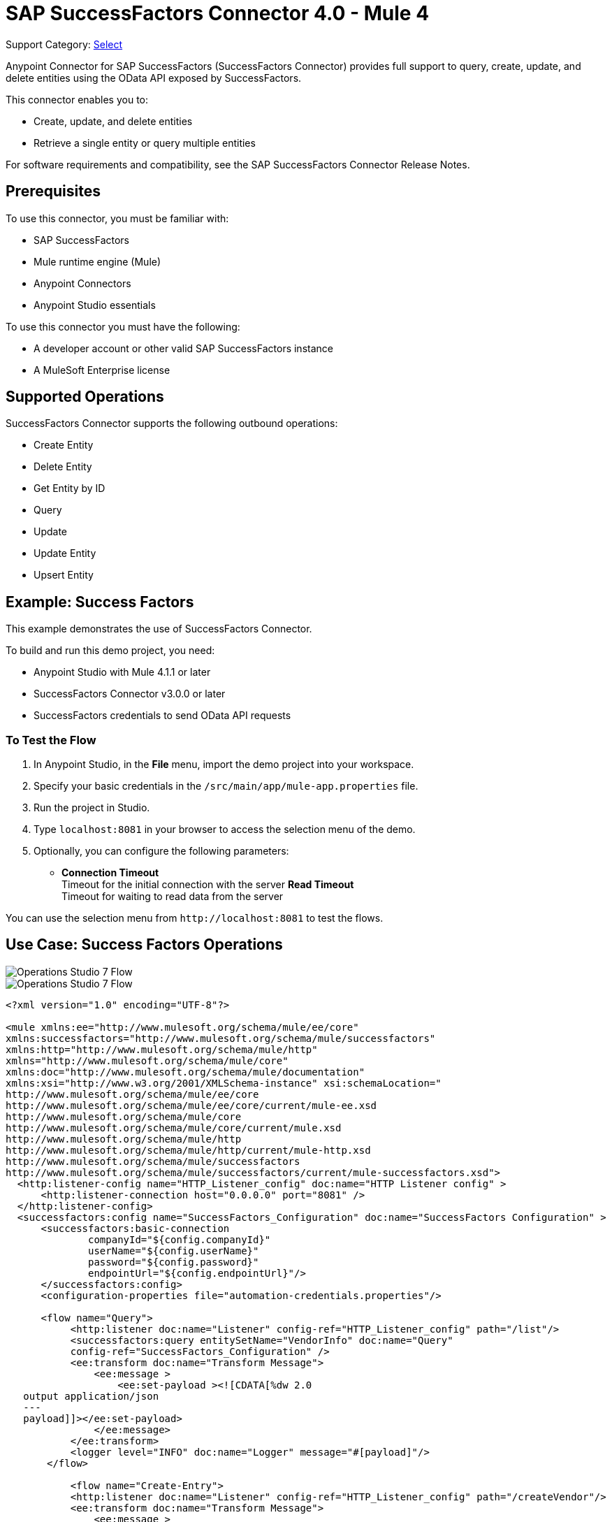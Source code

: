 = SAP SuccessFactors Connector 4.0 - Mule 4
:page-aliases: connectors::sap/sap-successfactors-connector.adoc

Support Category: https://www.mulesoft.com/legal/versioning-back-support-policy#anypoint-connectors[Select]


Anypoint Connector for SAP SuccessFactors (SuccessFactors Connector) provides full support to query, create, update, and delete entities using the OData API exposed by SuccessFactors.

This connector enables you to:

* Create, update, and delete entities
* Retrieve a single entity or query multiple entities

For software requirements and compatibility, see the SAP SuccessFactors Connector Release Notes.

== Prerequisites

To use this connector, you must be familiar with: 

* SAP SuccessFactors
* Mule runtime engine (Mule)
* Anypoint Connectors
* Anypoint Studio essentials

To use this connector you must have the following:

* A developer account or other valid SAP SuccessFactors instance
* A MuleSoft Enterprise license

== Supported Operations

SuccessFactors Connector supports the following outbound operations:

* Create Entity
* Delete Entity
* Get Entity by ID
* Query
* Update
* Update Entity
* Upsert Entity


== Example: Success Factors

This example demonstrates the use of SuccessFactors Connector.

To build and run this demo project, you need:

* Anypoint Studio with Mule 4.1.1 or later
* SuccessFactors Connector v3.0.0 or later
* SuccessFactors credentials to send OData API requests

=== To Test the Flow

. In Anypoint Studio, in the *File* menu, import the demo project into your workspace.
. Specify your basic credentials in the `/src/main/app/mule-app.properties` file.
. Run the project in Studio.
. Type `localhost:8081` in your browser to access the selection menu of the demo.
. Optionally, you can configure the following parameters: 

* *Connection Timeout* +
Timeout for the initial connection with the server
*Read Timeout* +
Timeout for waiting to read data from the server

You can use the selection menu from `+http://localhost:8081+` to test the flows.

== Use Case: Success Factors Operations

image::sap-successfactors-ops-1.png[Operations Studio 7 Flow]


image::sap-successfactors-ops-2.png[Operations Studio 7 Flow]

[source,xml,linenums]
----
<?xml version="1.0" encoding="UTF-8"?>

<mule xmlns:ee="http://www.mulesoft.org/schema/mule/ee/core"
xmlns:successfactors="http://www.mulesoft.org/schema/mule/successfactors"
xmlns:http="http://www.mulesoft.org/schema/mule/http"
xmlns="http://www.mulesoft.org/schema/mule/core"
xmlns:doc="http://www.mulesoft.org/schema/mule/documentation"
xmlns:xsi="http://www.w3.org/2001/XMLSchema-instance" xsi:schemaLocation="
http://www.mulesoft.org/schema/mule/ee/core
http://www.mulesoft.org/schema/mule/ee/core/current/mule-ee.xsd
http://www.mulesoft.org/schema/mule/core
http://www.mulesoft.org/schema/mule/core/current/mule.xsd
http://www.mulesoft.org/schema/mule/http
http://www.mulesoft.org/schema/mule/http/current/mule-http.xsd
http://www.mulesoft.org/schema/mule/successfactors
http://www.mulesoft.org/schema/mule/successfactors/current/mule-successfactors.xsd">
  <http:listener-config name="HTTP_Listener_config" doc:name="HTTP Listener config" >
      <http:listener-connection host="0.0.0.0" port="8081" />
  </http:listener-config>
  <successfactors:config name="SuccessFactors_Configuration" doc:name="SuccessFactors Configuration" >
      <successfactors:basic-connection
              companyId="${config.companyId}"
              userName="${config.userName}"
              password="${config.password}"
              endpointUrl="${config.endpointUrl}"/>
      </successfactors:config>
      <configuration-properties file="automation-credentials.properties"/>

      <flow name="Query">
           <http:listener doc:name="Listener" config-ref="HTTP_Listener_config" path="/list"/>
           <successfactors:query entitySetName="VendorInfo" doc:name="Query"
	   config-ref="SuccessFactors_Configuration" />
           <ee:transform doc:name="Transform Message">
               <ee:message >
                   <ee:set-payload ><![CDATA[%dw 2.0
   output application/json
   ---
   payload]]></ee:set-payload>
               </ee:message>
           </ee:transform>
           <logger level="INFO" doc:name="Logger" message="#[payload]"/>
       </flow>

           <flow name="Create-Entry">
           <http:listener doc:name="Listener" config-ref="HTTP_Listener_config" path="/createVendor"/>
           <ee:transform doc:name="Transform Message">
               <ee:message >
                   <ee:set-payload ><![CDATA[%dw 2.0
   output application/java
   ---
   {
       vendorCode: "XYZ123ABC",
       effectiveStartDate: "2018-07-08T00:00:00"  as DateTime,
       effectiveStatus: "I"
   }]]></ee:set-payload>
               </ee:message>
           </ee:transform>
           <successfactors:create-entity doc:name="Create entity"
	   config-ref="SuccessFactors_Configuration" entitySetName="VendorInfo"/>
           <ee:transform doc:name="Transform Message" >
               <ee:message >
                   <ee:set-payload ><![CDATA[%dw 2.0
   output application/json
   ---
   payload]]></ee:set-payload>
               </ee:message>
           </ee:transform>
           <logger level="INFO" doc:name="Logger" message="#[payload]"/>
       </flow>

           <flow name="Get-Entity-by-Id">
           <http:listener doc:name="Listener" config-ref="HTTP_Listener_config" path="/getById"/>
           <ee:transform doc:name="Transform Message">
               <ee:message>
                   <ee:set-payload><![CDATA[%dw 2.0
   output application/java
   ---
   {
   	effectiveStartDate: attributes.queryParams.effectiveStartDate as DateTime,
   	vendorCode: attributes.queryParams.vendorCode
   }]]></ee:set-payload>
               </ee:message>
           </ee:transform>
   		<successfactors:get-entity-by-id entitySetName="VendorInfo" doc:name="Get entity by id"
		config-ref="SuccessFactors_Configuration" />
           <ee:transform doc:name="Transform Message">
               <ee:message >
                   <ee:set-payload ><![CDATA[%dw 2.0
   output application/json
   ---
   payload]]></ee:set-payload>
               </ee:message>
           </ee:transform>
           <logger level="INFO" doc:name="Logger" message="#[payload]"/>
       </flow>

       <flow name="Delete-Entry">
           <http:listener doc:name="Listener" config-ref="HTTP_Listener_config" path="/deleteVendor"/>
           <ee:transform doc:name="Transform Message">
               <ee:message >
                   <ee:set-payload ><![CDATA[%dw 2.0
   output application/java
   ---
   {
       effectiveStartDate: attributes.queryParams.effectiveStartDate as DateTime,
       vendorCode: attributes.queryParams.vendorCode as String
   }]]></ee:set-payload>
               </ee:message>
           </ee:transform>
           <successfactors:delete-entity entitySetName="VendorInfo" doc:name="Delete entity"
	   config-ref="SuccessFactors_Configuration" />
           <ee:transform doc:name="Transform Message">
               <ee:message >
                   <ee:set-payload ><![CDATA[%dw 2.0
   output application/json
   ---
   payload]]></ee:set-payload>
               </ee:message>
           </ee:transform>
           <logger level="INFO" doc:name="Logger" message="#[payload]"/>
       </flow>
</mule>

----



== See Also

* xref:connectors::introduction/introduction-to-anypoint-connectors.adoc[Introduction to Anypoint Connectors]
* xref:connectors::introduction/intro-use-exchange.adoc[Use Exchange to Discover Connectors, Templates, and Examples]
* https://www.mulesoft.com/exchange/com.mulesoft.connectors/mule-sap-successfactors-connector/[SuccessFactors Connector on Exchange]

* https://help.sap.com/viewer/p/SAP_SUCCESSFACTORS_HCM_SUITE[SuccessFactors HCM Suite site]
* https://help.mulesoft.com[MuleSoft Help Center]
